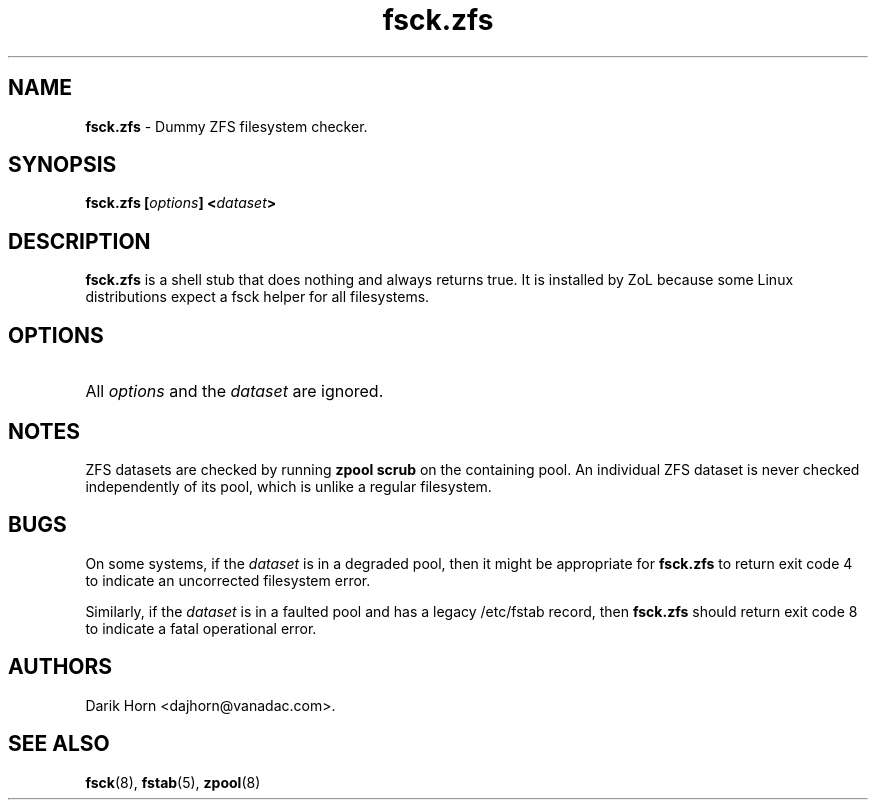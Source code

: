 '\" t
.\"
.\" CDDL HEADER START
.\"
.\" The contents of this file are subject to the terms of the
.\" Common Development and Distribution License (the "License").
.\" You may not use this file except in compliance with the License.
.\"
.\" You can obtain a copy of the license at usr/src/OPENSOLARIS.LICENSE
.\" or http://www.opensolaris.org/os/licensing.
.\" See the License for the specific language governing permissions
.\" and limitations under the License.
.\"
.\" When distributing Covered Code, include this CDDL HEADER in each
.\" file and include the License file at usr/src/OPENSOLARIS.LICENSE.
.\" If applicable, add the following below this CDDL HEADER, with the
.\" fields enclosed by brackets "[]" replaced with your own identifying
.\" information: Portions Copyright [yyyy] [name of copyright owner]
.\"
.\" CDDL HEADER END
.\"
.\"
.\" Copyright 2013 Darik Horn <dajhorn@vanadac.com>. All rights reserved.
.\"
.TH fsck.zfs 8 "2013 MAR 16" "ZFS on Linux" "System Administration Commands"

.SH NAME
.BR fsck.zfs " \- Dummy ZFS filesystem checker."

.SH SYNOPSIS
.LP
.BI "fsck.zfs [" "options" "] <" "dataset" ">"

.SH DESCRIPTION
.LP
\fBfsck.zfs\fR is a shell stub that does nothing and always returns
true. It is installed by ZoL because some Linux distributions expect
a fsck helper for all filesystems.

.SH OPTIONS
.HP
All \fIoptions\fR and the \fIdataset\fR are ignored.

.SH "NOTES"
.LP
ZFS datasets are checked by running \fBzpool scrub\fR on the
containing pool. An individual ZFS dataset is never checked
independently of its pool, which is unlike a regular filesystem.

.SH "BUGS"
.LP
On some systems, if the \fIdataset\fR is in a degraded pool, then it
might be appropriate for \fBfsck.zfs\fR to return exit code 4 to
indicate an uncorrected filesystem error.
.LP
Similarly, if the \fIdataset\fR is in a faulted pool and has a legacy
/etc/fstab record, then \fBfsck.zfs\fR should return exit code 8 to
indicate a fatal operational error.

.SH "AUTHORS"
.LP
Darik Horn <dajhorn@vanadac.com>.

.SH "SEE ALSO"
.BR fsck (8),
.BR fstab (5),
.BR zpool (8)
